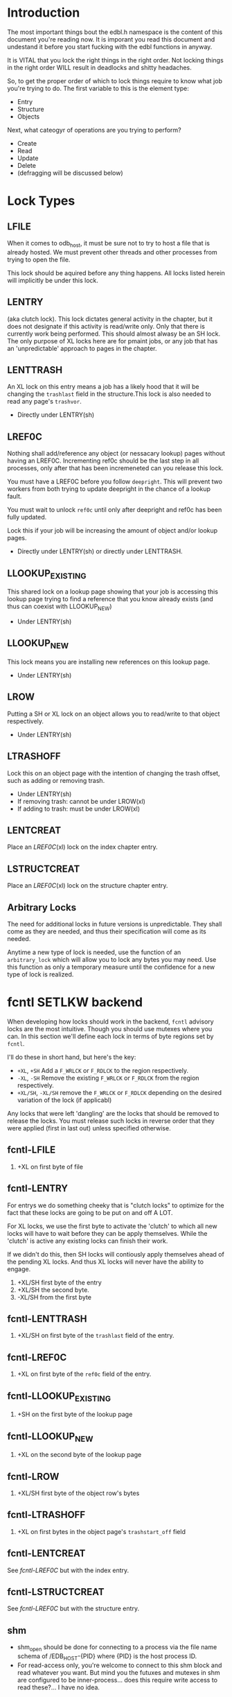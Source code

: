 * Introduction

The most important things bout the edbl.h namespace is the content of
this document you're reading now. It is imporant you read this
document and undestand it before you start fucking with the edbl
functions in anyway.

It is VITAL that you lock the right things in the right order. Not
locking things in the right order WILL result in deadlocks and
shitty headaches.

So, to get the proper order of which to lock things require to know
what job you're trying to do. The first variable to this is the
element type:

 - Entry
 - Structure
 - Objects

Next, what cateogyr of operations are you trying to perform?

 - Create
 - Read
 - Update
 - Delete
 - (defragging will be discussed below)

* Lock Types
** LFILE
When it comes to odb_host, it must be sure not to try to host a file
that is already hosted. We must prevent other threads and other
processes from trying to open the file.

This lock should be aquired before any thing happens. All locks listed
herein will implicitly be under this lock.
** LENTRY
(aka clutch lock). This lock dictates general activity in the chapter,
but it does not designate if this activity is read/write only. Only
that there is currently work being performed. This should almost
alwasy be an SH lock. The only purpose of XL locks here are for pmaint
jobs, or any job that has an 'unpredictable' approach to pages in the
chapter.

** LENTTRASH
An XL lock on this entry means a job has a likely hood that it will be
changing the =trashlast= field in the structure.This lock is also
needed to read any page's =trashvor=.

 - Directly under LENTRY(sh)

** LREF0C
Nothing shall add/reference any object (or nessacary lookup) pages
without having an LREF0C. Incrementing ref0c should be the last step
in all processes, only after that has been incremeneted can you
release this lock.

You must have a LREF0C before you follow =deepright=. This will prevent
two workers from both trying to update deepright in the chance of a
lookup fault.

You must wait to unlock =ref0c= until only after deepright and ref0c
has been fully updated.

Lock this if your job will be increasing the amount of object and/or
lookup pages.

 - Directly under LENTRY(sh) or directly under LENTTRASH.

** LLOOKUP_EXISTING
This shared lock on a lookup page showing that your job is accessing
this lookup page trying to find a reference that you know already
exists (and thus can coexist with LLOOKUP_NEW)

 - Under LENTRY(sh)

** LLOOKUP_NEW
This lock means you are installing new references on this lookup page.

 - Under LENTRY(sh)

** LROW
Putting a SH or XL lock on an object allows you to read/write to that
object respectively.

 - Under LENTRY(sh)

** LTRASHOFF
Lock this on an object page with the intention of changing the trash
offset, such as adding or removing trash.

 - Under LENTRY(sh)
 - If removing trash: cannot be under LROW(xl)
 - If adding to trash: must be under LROW(xl)

** LENTCREAT
Place an [[LREF0C]](xl) lock on the index chapter entry.
** LSTRUCTCREAT
Place an [[LREF0C]](xl) lock on the structure chapter entry.
** Arbitrary Locks
The need for additional locks in future versions is
unpredictable. They shall come as they are needed, and thus their
specification will come as its needed.

Anytime a new type of lock is needed, use the function of an
=arbitrary_lock= which will allow you to lock any bytes you may
need. Use this function as only a temporary measure until the
confidence for a new type of lock is realized.

* fcntl SETLKW backend
When developing how locks should work in the backend, =fcntl= advisory
locks are the most intuitive. Though you should use mutexes where you
can. In this section we'll define each lock in terms of byte regions
set by =fcntl=.

I'll do these in short hand, but here's the key:

 - =+XL=, =+SH= Add a =F_WRLCK= or =F_RDLCK= to the region respectively.
 - =-XL=, =-SH= Remove the existing =F_WRLCK= or =F_RDLCK= from the
   region respectively.
 - =+XL/SH=, =-XL/SH= remove the =F_WRLCK= or =F_RDLCK= depending on
   the desired variation of the lock (if applicabl)

Any locks that were left 'dangling' are the locks that should be
removed to release the locks. You must release such locks in reverse
order that they were applied (first in last out) unless specified
otherwise.
** fcntl-LFILE
 1. +XL on first byte of file
** fcntl-LENTRY
For entrys we do something cheeky that is "clutch locks" to optimize
for the fact that these locks are going to be put on and off A LOT.

For XL locks, we use the first byte to activate the 'clutch' to which
all new locks will have to wait before they can be apply
themselves. While the 'clutch' is active any existing locks can finish
their work.

If we didn't do this, then SH locks will contiously apply themselves
ahead of the pending XL locks. And thus XL locks will never have the
ability to engage.


 1. +XL/SH first byte of the entry
 2. +XL/SH the second byte.
 3. -XL/SH from the first byte
** fcntl-LENTTRASH
 1. +XL/SH on first byte of the =trashlast= field of the entry.
** fcntl-LREF0C
 1. +XL on first byte of the =ref0c= field of the entry.
** fcntl-LLOOKUP_EXISTING
 1. +SH on the first byte of the lookup page
** fcntl-LLOOKUP_NEW
 1. +XL on the second byte of the lookup page
** fcntl-LROW
 1. +XL/SH first byte of the object row's bytes
** fcntl-LTRASHOFF
 1. +XL on first  bytes in the object page's =trashstart_off= field
** fcntl-LENTCREAT
See [[fcntl-LREF0C]] but with the index entry.
** fcntl-LSTRUCTCREAT
See [[fcntl-LREF0C]] but with the structure entry.



** shm
 - shm_open should be done for connecting to a process via the file
   name schema of /EDB_HOST-{PID} where {PID} is the host process ID.
 - For read-access only, you're welcome to connect to this shm block
   and read whatever you want. But mind you the futuxes and mutexes in
   shm are configured to be inner-process... does this require write
   access to read these?... I have no idea.

* Note on Page deletion
Sometimes pages are created for an operaiton but that operation ends
up failing for other reasons. In these cases, the operation tries its
best to delete those pages before that operation cleans up lock it
posseses.

Thus, marking pages as deleted in any sort of way must be a completely
independant locking mechanism. Avoid this, look closely and you'll see
a deadlock:

 Op1 (ok): Locks ABC -> creates pages -> operation fails -> Locks Deletion -> Deletes -> unlocks deletion -> unlocks ABC
 Op2 (bad): Locks Deletion -> Locks ABC -> does stuff -> Unlocks ABC -> Unlocks Deletion
* Entry
** Entry-Creating
  1. Aquire [[LENTCREAT]]
  2. Surf the index for an EDB_TINIT entry.
  3. Aquire an [[LENTRY]](xl) for that entry.
  4. Set the type to EDB_TPEND to deter other creation attemps.
  5. Release [[LENTCREAT]].
  6. Make whatever edits are needed to the entry and chapter.
  7. Set the type to whatever it needs to be. This is the final
     marker to indicate a non-corrupted entry. if there's a crash
  8. Release LENTRY.
** Entry-Deleting
  1. Aquire [[LENTRY]](xl) on the entry you wish to delete.
  2. Set the chapter type to EDB_TPEND just incase of crash we can
     sniff out corruptions.
  3. Make whatever edits are needed to the entry and chapter.
  4. Aquire [[LENTCREAT]].
  5. Set the type to EDB_TINIT
  7. Release [[LENTRY]]
  8. Release [[LENTCREAT]]
** Entry-Updating
Note: for structures, you must lock the structure creation mutex first
to prevent the sturcture (your updating to) from being deleted.
** Entry-Reading
[[LENTRY]](sh).
* Structure
** Structure-Creation
Simply have a [[LSTRUCTCREAT]](xl).

** Structure-Deleting
First, aquire a [[LSTRUCTCREAT]](xl).

Then you must get a [[LENTCREAT]](xl) so nothing can be created with the
structure you're trying to delete.

You must go through all indexes from top to bottom, placing [[LENTRY]](sh)
locks on all of them, then make sure it doesn't posses that
structure. If it does, then that's an error, you cannot delete the
structure, roll back the locks and quit.

* Object
** Object-Reading

Get a [[LENTRY]](sh) for the entry.

Then perform the b-tree lookup using valid [[LLOOKUP_EXISTING]](sh)
lookups. Apply these locks before you load each lookup page. And once
you get the next reference, place the [[LLOOKUP_EXISTING]](sh) on the next
lookup page, then you can safely remove and deload the parent
lookup (Weave Lock).

On the final lookup, with the leaf node page id aquired, place a
[[LROW]](sh) on the row you need and load that page.

You should end up with only a LROW(sh) and LENTRY(sh) to unlock.

** Object-Updating
First, [[LENTRY]](sh), of course.

Then perform the b-tree lookup using valid [[LLOOKUP_EXISTING]](sh)
lookups. Apply these locks before you load each lookup page. And once
you get the next reference, place the [[LLOOKUP_EXISTING]](sh) on the next
lookup page, then you can safely remove and deload the parent
lookup (Weave Lock).

On the final lookup, with the leaf node page id aquired, place a
[[LROW]](xl) on the row you need and load that page.

You should end up with only a LROW(xl) and LENTRY(sh) to unlock when
you're finished editing.

** Object-Creating
*** Static ID Creation (aka Object-Undelete)
Follow the exact same process as [[Object-Deleting]] except instead of
adding the object from the trash linked list: remove it.
*** Auto ID Creation
 1. Aquire [[LENTRY]](sh)
 2. Aquire [[LENTTRASH]](xl).
     - This will prevent 2 workers trying to handle 2 seperate
       trashfaults at the same time, which can inadvertantnly remove
       pages out of the trash cycle.
 3. If the =trashlast= is 0. Then this means more pages are needed to
    be created. goto steps [[Object-Creating-Lookup]].
 4. With the trashlast page id, before you load that page, you must
    aquire a [[LTRASHOFF]](xl) on that object page.
	 - This will prevent 1 worker from trying tup read trashstart_off
       while another tries to update it at the same time. See
       [[Object-Deletion]].
 5. With the trashlast page loaded, handle all trash faults by:
     1. Updating =trashlast= with the loaded page's =trashvor=.
     2. Unloading the page. Releasing its [[LTRASHOFF]].
     3. Repeat step 4-5 until there's no more trash faults or,
        trashlast ends up being 0. In the latter case, go to step 3.
  6. Release [[LENTTRASH]].

  7. Aquire [[LROW]](xl) on the trashed record you wish to modify, then update
     =trashstart_off= with the next step in the linked list.
  5. Release [[LTRASHOFF]].
  6. Do the creating of the record and what not. (If a user flag
     prevents its creation, simply skip this step. Note how what we've
     just done is taken out this record from the trash yet not
     successfully un-trash it. This is actually fine, sense trash
     records must be able to be untrashed that would me this record is
     unfit to be trash. The user would have to manually create this
     with proper flags.)
  7. Release [[LROW]].
  8. Release [[LENTRY]].

*** Object-Creating-Lookup
Note the only time you should be here is from [[Auto ID Creation]]. Thus,
their should be an [[LENTRY]](sh) and [[LENTTRASH]](xl). However, =trashlast=
is 0 which means we need more pages. Let's continue on:

 1. Aquire [[LREF0C]](xl).
   - This will prevent any other job from creating any new pages what
     so ever.
   - It should be noted that this mechnism is mostly redundant as we
     have an XL lock on the trashlast field. But locking the trashlast
     field - by definition - doesn't prevent other jobs from adding
     pages, only from other jobs from adding pages to be used as blank
     space. We must lock this for means of having consistent offsetids
     for the object pages.
   - Also it should be noted that, at this time, there is no need to
     place any SH locks on ref0c. ref0c should only ever be updated at
     the very end of this process so any reads of refc will be
     truthful.
 2. Create the (currently unreferenced) object pages
 3. Look at the entry's =lastlookup=, aquire an [[LLOOKUP_NEW]](xl) on
    that lookup page.
    - The reason why we don't aquire an [[LLOOKUP_EXISTING]](xl) is
      because lookups should still be able to happen (via
      Object-Reading/Object-Writing). But with this XL lock the only
      thing we seek to block are other attempts to modify the lookup
      pages.
 4. If this lookup is not full: refernece the object pages and the
    increment the =ref0c=. If the this lookup is full:
    1. release the [[LLOOKUP_NEW]] and unload this lookup.
	2. Create a sibling for the lookup we just unloaded.
       - While creating this sibling, you should set the first
         reference of that sibling. This first reference will either
         be the object pages if this sibling is leaf bearing, or will
         be the child lookup page created in a previous iteration.
    3. follow up to this lookup's parent by aquiring a [[LLOOKUP_NEW]](xl)
       on it.
    4. If this parent is also full: go back to step 4.1 and
       repeat. You will do this recurisvely until the parent is not
       full: to which you reference the created sibling in the parent
       and continue to the next step.
 5. Release [[LREF0C]].
 6. Update =trashlast=.
 7. Go back and continue to follow instrunctions in [[Auto ID Creation]].
  
** Object-Deleting
"Object-Deleting" will be defined as marking the row as deleted,
meaning putting it into trash circulaiton.


 1. Aquire [[LENTRY]](sh).
 2. Then perform the b-tree lookup using valid [[LLOOKUP_EXISTING]](sh)
    lookups. Apply these locks before you load each lookup page. And
    once you get the next reference, place the [[LLOOKUP_EXISTING]](sh) on
    the next lookup page, then you can safely remove and deload the
    parent lookup (Weave Lock).
 3. On the final lookup, with the leaf node page id aquired, place a
    [[LROW]](xl) on the row you need and load that page.

 2. /While the page is loaded/ aquire a [[LTRASHOFF]](xl).
    - This will prevent Object-Creation workers as well as other
      Object-Deleting workers from corrupting the cycle.
    - I emphasize "/while the page is loaded/" because its contrary to
      Object-Creation: which must lock =trashstart_off= before the
      page loads. This contradiction (as of now) is strictly for the
      persuit of better engineering. It's always better to install
      locks before loading the page for swifter performace across
      threads. But in this case we already have the page loaded
      because we firstly needed to verify that the record exists at
      all (versus Object-Creation where we know it already exists).
 3. Put the object in the page's trash management linked list (See
    Deleting in the Object trash managmement spec).
 5. Release [[LTRASHOFF]]
 6. Release [[LROW]]
 7. if the page's =trashc= has reached a critical value (see
    discussion in Deleting in object trash managmenet) then:
   1. aquire a [[LENTTRASH]]
      - This XL lock will prevent anyone from touching our page's
        =trashvor= and the entry's =trashlast= needed for the next
        step.
   2. Update the page's =trashvor= to be the previous =trashlast= and
      set the =trashlast= to be the page's =trashvor=.
 8. Release [[LENTRY]].
* Defraging

Notes: PAGE-BASED CLUTCH LOCKS DONT WORK, a dead lock can happen
unless we guarentee that all pages per-entry are in order. Entry based
clutch locks are faster, easier, and defragging is rare so their
interuption-capabilities are worth it.

 1. go through all the pages and put a clutch lock on all relevant
    entries. it is important that you put the clutch locks on in
    accending order of 

hmmmmmm... why don't just put clutch locks in each page header? and
then put a massive lock over the whole range? the header lock will be
the clutch and when there's no more locks being placed the large lock
will be installed... BUT: we must test to make sure that all the
smaller clutch locks will be consolidated into the large lock (note
that all locks are installed via the same discriptor).

 2. Place an xl lock over the entire area and wait
 3. Once the lock is obtained 
